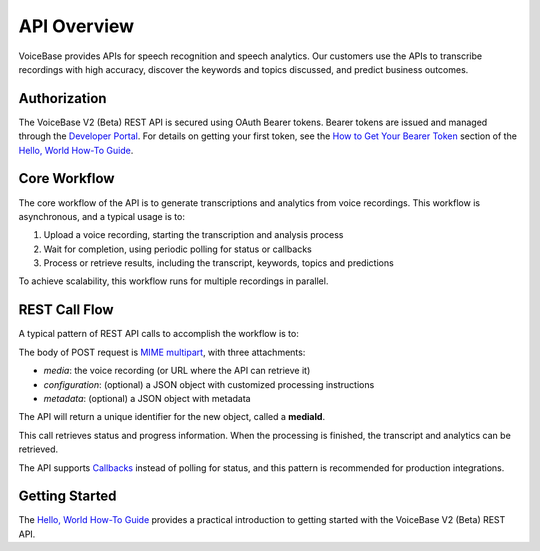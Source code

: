 API Overview
============

VoiceBase provides APIs for speech recognition and speech analytics. Our customers use the APIs to transcribe recordings with high accuracy, discover the keywords and topics discussed, and predict business outcomes.

#############
Authorization
#############

The VoiceBase V2 (Beta) REST API is secured using OAuth Bearer tokens. Bearer tokens are issued and managed through the `Developer Portal <https://apis.voicebase.com/developer-portal>`_. For details on getting your first token, see the `How to Get Your Bearer Token <../how-to-guides/hello-world.html#how-to-get-your-bearer-token>`_ section of the `Hello, World How-To Guide <../how-to-guides/hello-world.html>`_.

#############
Core Workflow
#############

The core workflow of the API is to generate transcriptions and analytics from voice recordings. This workflow is asynchronous, and a typical usage is to:

1. Upload a voice recording, starting the transcription and analysis process
2. Wait for completion, using periodic polling for status or callbacks
3. Process or retrieve results, including the transcript, keywords, topics and predictions 

To achieve scalability, this workflow runs for multiple recordings in parallel.

##############
REST Call Flow
##############

A typical pattern of REST API calls to accomplish the workflow is to:

.. code-block:: http
  :linenos:

  POST /media 

The body of POST request is `MIME multipart <https://www.w3.org/Protocols/rfc1341/7_2_Multipart.html>`_, with three attachments:

- *media*: the voice recording (or URL where the API can retrieve it)
- *configuration*: (optional) a JSON object with customized processing instructions
- *metadata*: (optional) a JSON object with metadata

The API will return a unique identifier for the new object, called a **mediaId**.

.. code-block:: http
  :linenos:
  :lineno-start: 2

  GET /media/{mediaId}/progress

This call retrieves status and progress information. When the processing is finished, the transcript and analytics can be retrieved.

.. code-block:: http
  :linenos:
  :lineno-start: 3

  GET /media/{mediaId}

The API supports `Callbacks <../how-to-guides/callbacks.html>`_ instead of polling for status, and this pattern is recommended for production integrations.

###############
Getting Started
###############

The `Hello, World How-To Guide <../how-to-guides/hello-world.html>`_ provides a practical introduction to getting started with the VoiceBase V2 (Beta) REST API.